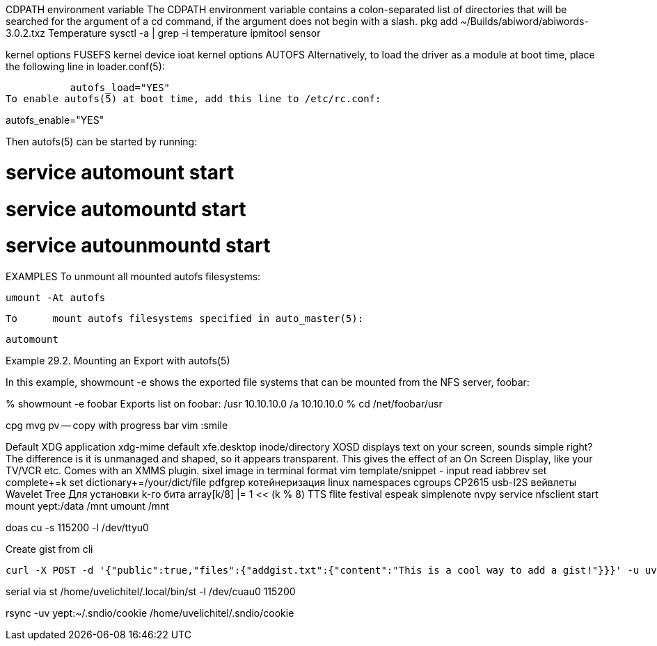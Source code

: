 // vi:ft=asciidoc

CDPATH environment variable
The CDPATH environment variable contains a colon-separated list of directories that will be searched for the argument of a cd command, if the argument does not begin with a slash.
pkg add ~/Builds/abiword/abiwords-3.0.2.txz
Temperature
	sysctl -a | grep -i temperature
	ipmitool sensor

kernel options FUSEFS
kernel device ioat
kernel options AUTOFS
     Alternatively, to load the	driver as a module at boot time, place the
     following line in loader.conf(5):

	   autofs_load="YES"
To enable autofs(5) at boot time, add this line to /etc/rc.conf:

autofs_enable="YES"

Then autofs(5) can be started by running:

# service automount start
# service automountd start
# service autounmountd start

EXAMPLES
     To	unmount	all mounted autofs filesystems:

	   umount -At autofs

     To	mount autofs filesystems specified in auto_master(5):

	   automount

Example 29.2. Mounting an Export with autofs(5)

In this example, showmount -e shows the exported file systems that can be mounted from the NFS server, foobar:

% showmount -e foobar
Exports list on foobar:
/usr                               10.10.10.0
/a                                 10.10.10.0
% cd /net/foobar/usr

cpg mvg pv -- copy with progress bar
vim :smile

Default XDG application xdg-mime default xfe.desktop inode/directory
XOSD displays text on your screen, sounds simple right? The difference is it is unmanaged and shaped, so it appears transparent. This gives the effect of an On Screen Display, like your TV/VCR etc. Comes with an XMMS plugin.
sixel image in terminal format
vim template/snippet - input read iabbrev
set complete+=k
set dictionary+=/your/dict/file
pdfgrep
котейнеризация linux namespaces cgroups
CP2615 usb-I2S
вейвлеты Wavelet Tree Для установки k-го бита array[k/8] |= 1 << (k % 8)
TTS flite festival espeak
simplenote nvpy
service nfsclient start
mount yept:/data /mnt
umount /mnt

doas cu -s 115200 -l /dev/ttyu0

Create gist from cli

[source,sh]
----
curl -X POST -d '{"public":true,"files":{"addgist.txt":{"content":"This is a cool way to add a gist!"}}}' -u uvelichitel:e58fd014c6123e3e644264bd5d1c21bca796aa68 https://api.github.com/gists
----

serial via st
/home/uvelichitel/.local/bin/st -l /dev/cuau0 115200

rsync -uv yept:~/.sndio/cookie /home/uvelichitel/.sndio/cookie
